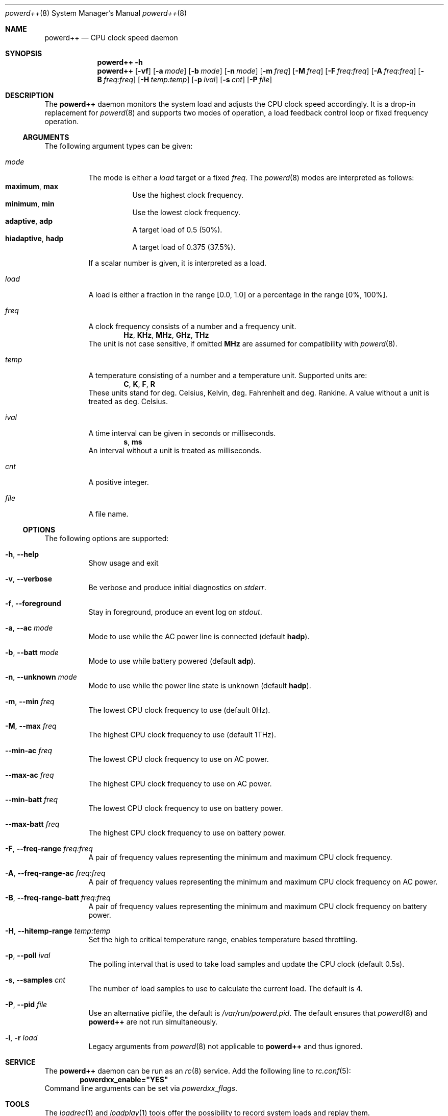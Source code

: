 .Dd 9 May, 2017
.Dt powerd++ 8
.Os
.Sh NAME
.Nm powerd++
.Nd CPU clock speed daemon
.Sh SYNOPSIS
.Nm
.Fl h
.Nm
.Op Fl vf
.Op Fl a Ar mode
.Op Fl b Ar mode
.Op Fl n Ar mode
.Op Fl m Ar freq
.Op Fl M Ar freq
.Op Fl F Ar freq:freq
.Op Fl A Ar freq:freq
.Op Fl B Ar freq:freq
.Op Fl H Ar temp:temp
.Op Fl p Ar ival
.Op Fl s Ar cnt
.Op Fl P Ar file
.Sh DESCRIPTION
The
.Nm
daemon monitors the system load and adjusts the CPU clock speed accordingly.
It is a drop-in replacement for
.Xr powerd 8
and supports two modes of operation, a load feedback control loop or fixed
frequency operation.
.Ss ARGUMENTS
The following argument types can be given:
.Bl -tag -width indent
.It Ar mode
The mode is either a
.Ar load
target or a fixed
.Ar freq .
The
.Xr powerd 8
modes are interpreted as follows:
.Bl -tag -nested -width indent -compact
.It Li maximum , Li max
Use the highest clock frequency.
.It Li minimum , Li min
Use the lowest clock frequency.
.It Li adaptive , Li adp
A target load of 0.5 (50%).
.It Li hiadaptive , Li hadp
A target load of 0.375 (37.5%).
.El
.Pp
If a scalar number is given, it is interpreted as a load.
.It Ar load
A load is either a fraction in the range [0.0, 1.0] or a percentage in the
range [0%, 100%].
.It Ar freq
A clock frequency consists of a number and a frequency unit.
.D1 Li Hz , Li KHz , Li MHz , Li GHz , Li THz
The unit is not case sensitive, if omitted
.Li MHz
are assumed for compatibility with
.Xr powerd 8 .
.It Ar temp
A temperature consisting of a number and a temperature unit. Supported
units are:
.D1 Li C , Li K , Li F , Li R
These units stand for deg. Celsius, Kelvin, deg. Fahrenheit and
deg. Rankine. A value without a unit is treated as deg. Celsius.
.It Ar ival
A time interval can be given in seconds or milliseconds.
.D1 Li s , Li ms
An interval without a unit is treated as milliseconds.
.It Ar cnt
A positive integer.
.It Ar file
A file name.
.El
.Ss OPTIONS
The following options are supported:
.Bl -tag -width indent
.It Fl h , -help
Show usage and exit
.It Fl v , -verbose
Be verbose and produce initial diagnostics on
.Pa stderr .
.It Fl f , -foreground
Stay in foreground, produce an event log on
.Pa stdout .
.It Fl a , -ac Ar mode
Mode to use while the AC power line is connected (default
.Li hadp ) .
.It Fl b , -batt Ar mode
Mode to use while battery powered (default
.Li adp ) .
.It Fl n , -unknown Ar mode
Mode to use while the power line state is unknown (default
.Li hadp ) .
.It Fl m , -min Ar freq
The lowest CPU clock frequency to use (default 0Hz).
.It Fl M , -max Ar freq
The highest CPU clock frequency to use (default 1THz).
.It Fl -min-ac Ar freq
The lowest CPU clock frequency to use on AC power.
.It Fl -max-ac Ar freq
The highest CPU clock frequency to use on AC power.
.It Fl -min-batt Ar freq
The lowest CPU clock frequency to use on battery power.
.It Fl -max-batt Ar freq
The highest CPU clock frequency to use on battery power.
.It Fl F , -freq-range Ar freq:freq
A pair of frequency values representing the minimum and maximum CPU
clock frequency.
.It Fl A , -freq-range-ac Ar freq:freq
A pair of frequency values representing the minimum and maximum CPU
clock frequency on AC power.
.It Fl B , -freq-range-batt Ar freq:freq
A pair of frequency values representing the minimum and maximum CPU
clock frequency on battery power.
.It Fl H , -hitemp-range Ar temp:temp
Set the high to critical temperature range, enables temperature based
throttling.
.It Fl p , -poll Ar ival
The polling interval that is used to take load samples and update the
CPU clock (default 0.5s).
.It Fl s , -samples Ar cnt
The number of load samples to use to calculate the current load.
The default is 4.
.It Fl P , -pid Ar file
Use an alternative pidfile, the default is
.Pa /var/run/powerd.pid .
The default ensures that
.Xr powerd 8
and
.Nm
are not run simultaneously.
.It Fl i , r Ar load
Legacy arguments from
.Xr powerd 8
not applicable to
.Nm
and thus ignored.
.El
.Sh SERVICE
The
.Nm
daemon can be run as an
.Xr rc 8
service. Add the following line to
.Xr rc.conf 5 :
.Dl powerdxx_enable="YES"
Command line arguments can be set via
.Va powerdxx_flags .
.Sh TOOLS
The
.Xr loadrec 1
and
.Xr loadplay 1
tools offer the possibility to record system loads and replay them.
.Sh IMPLEMENTATION NOTES
This section describes the operation of
.Nm .
.Pp
Both
.Xr powerd 8
and
.Nm
have in common, that they work by polling
.Li kern.cp_times
via
.Xr sysctl 3 ,
which is an array of the accumulated loads of every core. By subtracting the
last
.Li cp_times
sample the loads over the polling interval can be determined. This information
is used to set a new CPU clock frequency by updating
.Li dev.cpu.0.freq .
.Ss Initialisation
After parsing command line arguments
.Nm
assigns a clock frequency controller to every core. I.e. cores are
grouped by a common
.Li dev.cpu.%d.freq
handle that controls the clock for all of them. Due to limitations of
.Xr cpufreq 4
.Li dev.cpu.0.freq
is the controlling handle for all cores, even across multiple CPUs. However
.Nm
is not built with that assumption and per CPU, core or thread controls will
work as soon as the hardware and kernel support them.
.Pp
In the next initialisation stage the available frequencies for every core
group are determined to set appropriate lower and upper boundaries. This
is a purely cosmetic measure and used to avoid unnecessary frequency
updates. The controlling algorithm does not require this information, so
failure to do so will only be reported (non-fatally) in verbose mode.
.Pp
Unless the
.Fl H
option is given, the initialisation checks for a critical temperature
source. If one is found temperature throttling is implicitly turned
on, causing throttling to start 10 deg. Celsius below the critical
temperature.
.Pp
So far the
.Xr sysctl 3
.Li dev.cpu.%d.coretemp.tjmax
is the only supported critical temperature source.
.Ss Detaching From the Terminal
After the initialisation phase
.Nm
prepares to detach from the terminal. The first step is to acquire a lock
on the pidfile. Afterwards all the frequencies are read and written as
a last opportunity to fail. After detaching from the terminal the pidfile
is written and the daemon goes into frequency controlling operation until
killed by a signal.
.Ss Load Control Loop
The original
.Xr powerd 8
uses a hysteresis to control the CPU frequency. I.e. it determines the load
over all cores since taking the last sample (the summary load during the last
polling interval) and uses a lower and an upper load boundary to decide
whether it should update the frequency or not.
.Pp
.Nm
has some core differences. It can take more than two samples (four by
default), this makes it more robust against small spikes in load, while
retaining much of its ability to quickly react to sudden surges in load.
Changing the number of samples does not change the runtime cost of running
.Nm .
.Pp
Instead of taking the sum of all loads, the highest load within the core
group is used to decide the next frequency target. Like with
.Xr powerd 8
this means, that high load on a single core will cause an increase in the
clock frequency. Unlike
.Xr powerd 8
it also means that moderate load over all cores allows a decrease of the
clock frequency.
.Pp
The
.Nm
daemon steers the clock frequency to match a load target, e.g. if there was
a 25% load on 2 GHz and the load target was 50%, the frequency would be set
to 1 GHz.
.Ss Temperature Based Throttling
If temperature based throttling is active and the temperature is above
the high temperature boundary (the critical temperature minus 10
deg. Celsius by default), the core clock is limited to a value below
the permitted maximum. The limit depends on the remaining distance
to the critical temperature.
.Pp
Thermal throttling ignores user-defined frequency limits, i.e. when using
.Fl F , B , A
or
.Fl m
to prevent the clock from going unreasonably low, sufficient thermal
load may cause
.Nm
to select a clock frequency below the user provided minimum.
.Ss Termination and Signals
The signals
.Li HUP
and
.Li TERM
cause an orderly shutdown of
.Nm .
An orderly shutdown means the pidfile is removed and the clock frequencies
are restored to their original values.
.Sh FILES
.Bl -tag -width indent
.Pa /var/run/powerd.pid
Common pidfile with
.Xr powerd 8 .
.Pa %%PREFIX%%/etc/rc.d/powerdxx
Service file, enable in
.Xr rc.conf 5 .
.El
.Sh EXAMPLES
Run in foreground, minimum clock frequency 800 MHz:
.Dl powerd++ -fm800
.Pp
Report configuration before detaching into the background:
.Dl powerd++ -v
.Pp
Target 75% load on battery power and run at 2.4 GHz on AC power:
.Dl powerd++ -b .75 -a 2.4ghz
.Pp
Target 25% load on AC power:
.Dl powerd++ -a 25%
.Pp
Use the same load sampling
.Xr powerd 8
does:
.Dl powerd++ -s2 -p.25s
.Pp
Limit CPU clock frequencies to a range from 800 MHz to 1.8 GHz:
.Dl powerd++ -F800:1.8ghz
.Sh DIAGNOSTICS
The
.Nm
daemon exits 0 on receiving an
.Li INT
or
.Li TERM
signal, and >0 if an error occurs.
.Sh COMPATIBILITY
So far
.Nm
requires ACPI to detect the current power line state.
.Sh SEE ALSO
.Xr cpufreq 4 , Xr powerd 8 , Xr loadrec 1 , Xr loadplay 1
.Sh AUTHORS
Implementation and manual by
.An Dominic Fandrey Aq kami@freebsd.org

